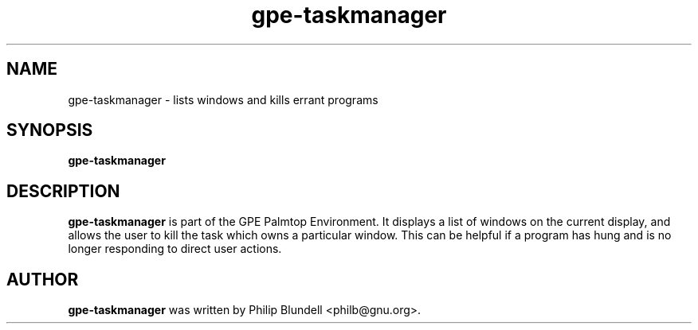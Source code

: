 .\" gpe-taskmanager.1 - lists windows and kills errant programs
.\" Copyright 2003  Moray Allan
.TH gpe-taskmanager 1 "Jun 28 2003" "version 0.13"
.SH NAME
gpe-taskmanager \- lists windows and kills errant programs
.SH SYNOPSIS
.B gpe-taskmanager
.SH DESCRIPTION
.B gpe-taskmanager
is part of the GPE Palmtop Environment. It displays a list of windows on the 
current display, and allows the user to kill the task which owns a particular
window. This can be helpful if a program has hung and is no longer responding
to direct user actions.

.SH AUTHOR
.B gpe-taskmanager
was written by Philip Blundell <philb@gnu.org>.

